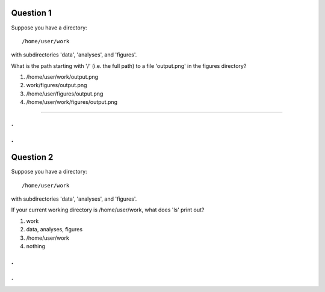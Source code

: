 Question 1
----------

Suppose you have a directory::

   /home/user/work

with subdirectories 'data', 'analyses', and 'figures'.

What is the path starting with '/' (i.e. the full path) to a file
'output.png' in the figures directory?

1. /home/user/work/output.png

2. work/figures/output.png

3. /home/user/figures/output.png

4. /home/user/work/figures/output.png

---------

.
.
.
.

Question 2
----------

Suppose you have a directory::

   /home/user/work

with subdirectories 'data', 'analyses', and 'figures'.

If your current working directory is /home/user/work, what does 'ls' print
out?

1. work

2. data, analyses, figures

3. /home/user/work

4. nothing


.
.
.
.